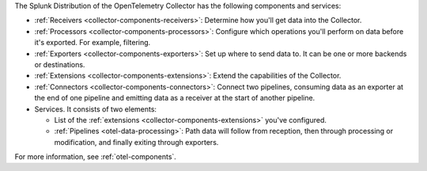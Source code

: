 The Splunk Distribution of the OpenTelemetry Collector has the following components and services:

* :ref:`Receivers <collector-components-receivers>`: Determine how you'll get data into the Collector.
* :ref:`Processors <collector-components-processors>`: Configure which operations you'll perform on data before it's exported. For example, filtering.
* :ref:`Exporters <collector-components-exporters>`: Set up where to send data to. It can be one or more backends or destinations. 
* :ref:`Extensions <collector-components-extensions>`: Extend the capabilities of the Collector.
* :ref:`Connectors <collector-components-connectors>`: Connect two pipelines, consuming data as an exporter at the end of one pipeline and emitting data as a receiver at the start of another pipeline.
* Services. It consists of two elements:

  * List of the :ref:`extensions <collector-components-extensions>` you've configured.

  * :ref:`Pipelines <otel-data-processing>`: Path data will follow from reception, then through processing or modification, and finally exiting through exporters. 

For more information, see :ref:`otel-components`.

